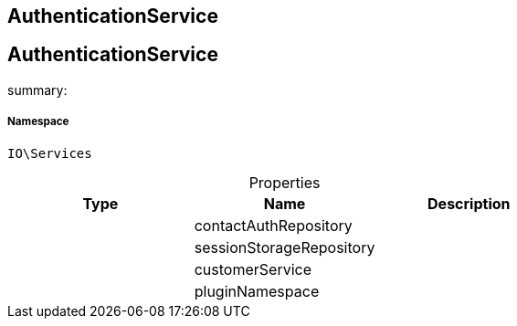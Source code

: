 :table-caption!:
:example-caption!:
:source-highlighter: prettify
:sectids!:

== AuthenticationService


[[io__authenticationservice]]
== AuthenticationService

summary: 




===== Namespace

`IO\Services`





.Properties
|===
|Type |Name |Description

|
    |contactAuthRepository
    |
|
    |sessionStorageRepository
    |
|
    |customerService
    |
|
    |pluginNamespace
    |
|===

